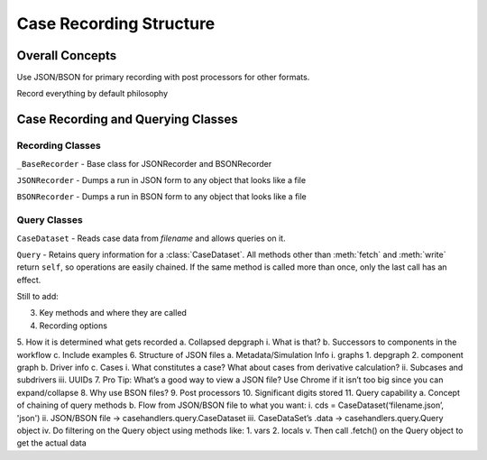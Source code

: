 
Case Recording Structure
-------------------------

Overall Concepts
++++++++++++++++

Use JSON/BSON for primary recording with post processors for other formats.

Record everything by default philosophy

Case Recording and Querying Classes
+++++++++++++++++++++++++++++++++++

Recording Classes
=================

``_BaseRecorder`` - Base class for JSONRecorder and BSONRecorder

``JSONRecorder`` - Dumps a run in JSON form to any object that looks like a file

``BSONRecorder`` - Dumps a run in BSON form to any object that looks like a file

Query Classes
=================

``CaseDataset`` - Reads case data from `filename` and allows queries on it.

``Query`` - Retains query information for a :class:`CaseDataset`. All methods other than :meth:`fetch` and :meth:`write` return ``self``, so operations are easily chained.  If the same method is called more than once, only the last call has an effect.


Still to add::

3.	Key methods and where they are called
4.	Recording options
5.	How it is determined what gets recorded
a.	Collapsed depgraph
i.	What is that?
b.	Successors to components in the workflow
c.	Include examples
6.	Structure of JSON files
a.	Metadata/Simulation Info
i.	graphs
1.	depgraph
2.	component graph
b.	Driver info
c.	Cases
i.	What constitutes a case? What about cases from derivative calculation?
ii.	Subcases and subdrivers
iii.	UUIDs
7.	Pro Tip: What’s a good way to view a JSON file? Use Chrome if it isn’t too big since you can expand/collapse
8.	Why use BSON files?
9.	Post processors
10.	Significant digits stored
11.	Query capability
a.	Concept of chaining of query methods
b.	Flow from JSON/BSON file to what you want:
i.	cds = CaseDataset(‘filename.json’, 'json')
ii.	JSON/BSON file -> casehandlers.query.CaseDataset 
iii.	CaseDataSet’s .data -> casehandlers.query.Query object
iv.	Do filtering on the Query object using methods like:
1.	vars
2.	locals
v.	Then call .fetch() on the Query object to get the actual data
